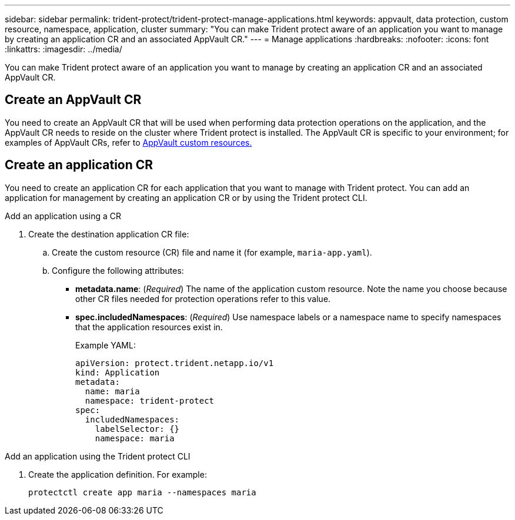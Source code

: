 ---
sidebar: sidebar
permalink: trident-protect/trident-protect-manage-applications.html
keywords: appvault, data protection, custom resource, namespace, application, cluster
summary: "You can make Trident protect aware of an application you want to manage by creating an application CR and an associated AppVault CR."
---
= Manage applications
:hardbreaks:
:nofooter:
:icons: font
:linkattrs:
:imagesdir: ../media/

[.lead]
You can make Trident protect aware of an application you want to manage by creating an application CR and an associated AppVault CR.

== Create an AppVault CR
You need to create an AppVault CR that will be used when performing data protection operations on the application, and the AppVault CR needs to reside on the cluster where Trident protect is installed. The AppVault CR is specific to your environment; for examples of AppVault CRs, refer to link:trident-protect-appvault-custom-resources.html[AppVault custom resources.]

== Create an application CR
You need to create an application CR for each application that you want to manage with Trident protect. You can add an application for management by creating an application CR or by using the Trident protect CLI.

[role="tabbed-block"]
====
.Add an application using a CR
--
. Create the destination application CR file:
.. Create the custom resource (CR) file and name it (for example, `maria-app.yaml`).
.. Configure the following attributes:
+
* *metadata.name*: (_Required_) The name of the application custom resource. Note the name you choose because other CR files needed for protection operations refer to this value.
* *spec.includedNamespaces*: (_Required_) Use namespace labels or a namespace name to specify namespaces that the application resources exist in.
+
Example YAML:
+
[source,yaml]
----
apiVersion: protect.trident.netapp.io/v1
kind: Application
metadata:
  name: maria
  namespace: trident-protect
spec:
  includedNamespaces:
    labelSelector: {}
    namespace: maria
----
--
.Add an application using the Trident protect CLI
--
. Create the application definition. For example:
+
[source,console]
----
protectctl create app maria --namespaces maria
----
--

====

// end tabbed area



